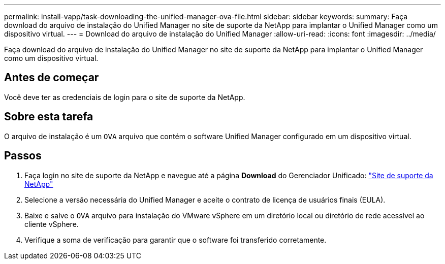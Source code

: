 ---
permalink: install-vapp/task-downloading-the-unified-manager-ova-file.html 
sidebar: sidebar 
keywords:  
summary: Faça download do arquivo de instalação do Unified Manager no site de suporte da NetApp para implantar o Unified Manager como um dispositivo virtual. 
---
= Download do arquivo de instalação do Unified Manager
:allow-uri-read: 
:icons: font
:imagesdir: ../media/


[role="lead"]
Faça download do arquivo de instalação do Unified Manager no site de suporte da NetApp para implantar o Unified Manager como um dispositivo virtual.



== Antes de começar

Você deve ter as credenciais de login para o site de suporte da NetApp.



== Sobre esta tarefa

O arquivo de instalação é um `OVA` arquivo que contém o software Unified Manager configurado em um dispositivo virtual.



== Passos

. Faça login no site de suporte da NetApp e navegue até a página *Download* do Gerenciador Unificado: https://mysupport.netapp.com/site/products/all/details/activeiq-unified-manager/downloads-tab["Site de suporte da NetApp"]
. Selecione a versão necessária do Unified Manager e aceite o contrato de licença de usuários finais (EULA).
. Baixe e salve o `OVA` arquivo para instalação do VMware vSphere em um diretório local ou diretório de rede acessível ao cliente vSphere.
. Verifique a soma de verificação para garantir que o software foi transferido corretamente.


